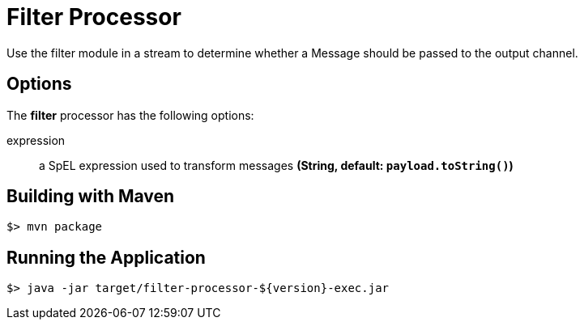 //tag::ref-doc[]
= Filter Processor
Use the filter module in a stream to determine whether a Message should be passed to the output channel.

== Options

The **$$filter$$** $$processor$$ has the following options:

$$expression$$:: $$a SpEL expression used to transform messages$$ *($$String$$, default: `payload.toString()`)*

//end::ref-doc[]
== Building with Maven

```
$> mvn package
```

== Running the Application

```
$> java -jar target/filter-processor-${version}-exec.jar
```
